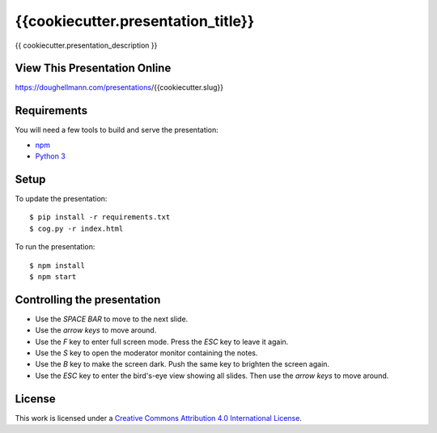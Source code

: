 .. -*- mode: rst -*-

=====================================
 {{cookiecutter.presentation_title}}
=====================================

{{ cookiecutter.presentation_description }}

View This Presentation Online
=============================

https://doughellmann.com/presentations/{{cookiecutter.slug}}

Requirements
============

You will need a few tools to build and serve the presentation:

- `npm <https://www.npmjs.com/>`_
- `Python 3 <https://www.python.org/>`_

Setup
=====

To update the presentation::

  $ pip install -r requirements.txt
  $ cog.py -r index.html

To run the presentation::

  $ npm install
  $ npm start

Controlling the presentation
============================

- Use the *SPACE BAR* to move to the next slide.
- Use the *arrow keys* to move around.
- Use the *F* key to enter full screen mode. Press the *ESC* key to leave it again.
- Use the *S* key to open the moderator monitor containing the notes.
- Use the *B* key to make the screen dark. Push the same key to brighten the screen again.
- Use the *ESC* key to enter the bird's-eye view showing all slides. Then use the *arrow keys* to move around.

License
=======

This work is licensed under a
`Creative Commons Attribution 4.0 International License <http://creativecommons.org/licenses/by/4.0/>`_.
